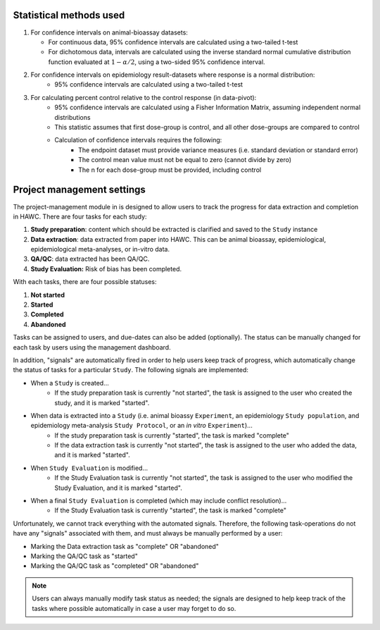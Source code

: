 Statistical methods used
========================

1. For confidence intervals on animal-bioassay datasets:

   - For continuous data, 95% confidence intervals are calculated using a two-tailed t-test
   - For dichotomous data, intervals are calculated using the inverse standard normal cumulative distribution function evaluated at :math:`1-\alpha/2`, using a two-sided 95% confidence interval.

2. For confidence intervals on epidemiology result-datasets where response is a normal distribution:
    - 95% confidence intervals are calculated using a two-tailed t-test

3. For calculating percent control relative to the control response (in data-pivot):
    - 95% confidence intervals are calculated using a Fisher Information Matrix, assuming independent normal distributions
    - This statistic assumes that first dose-group is control, and all other dose-groups are compared to control
    - Calculation of confidence intervals requires the following:
        - The endpoint dataset must provide variance measures (i.e. standard deviation or standard error)
        - The control mean value must not be equal to zero (cannot divide by zero)
        - The n for each dose-group must be provided, including control

Project management settings
===========================

The project-management module in is designed to allow users to track the progress for data extraction and completion in HAWC. There are four tasks for each study:

1. **Study preparation**: content which should be extracted is clarified and saved to the ``Study`` instance
2. **Data extraction**: data extracted from paper into HAWC. This can be animal bioassay, epidemiological, epidemiological meta-analyses, or in-vitro data.
3. **QA/QC**: data extracted has been QA/QC.
4. **Study Evaluation:** Risk of bias has been completed.

With each tasks, there are four possible statuses:

1. **Not started**
2. **Started**
3. **Completed**
4. **Abandoned**

Tasks can be assigned to users, and due-dates can also be added (optionally). The status can be manually changed for each task by users using the management dashboard.

In addition, "signals" are automatically fired in order to help users keep track of progress, which automatically change the status of tasks for a particular ``Study``. The following signals are implemented:

- When a ``Study`` is created...
    - If the study preparation task is currently "not started", the task is assigned to the user who created the study, and it is marked "started".
- When data is extracted into a ``Study`` (i.e. animal bioassy ``Experiment``, an epidemiology ``Study population``, and epidemiology meta-analysis ``Study Protocol``, or an *in vitro* ``Experiment``)...
    - If the study preparation task is currently "started", the task is marked "complete"
    - If the data extraction task is currently "not started", the task is assigned to the user who added the data, and it is marked "started".
- When ``Study Evaluation`` is modified...
    - If the Study Evaluation task is currently "not started", the task is assigned to the user who modified the Study Evaluation, and it is marked "started".
- When a final ``Study Evaluation`` is completed (which may include conflict resolution)...
    - If the Study Evaluation task is currently "started", the task is marked "complete"

Unfortunately, we cannot track everything with the automated signals. Therefore, the following task-operations do not have any "signals" associated with them, and must always be manually performed by a user:

- Marking the Data extraction task as "complete" OR "abandoned"
- Marking the QA/QC task as "started"
- Marking the QA/QC task as "completed" OR "abandoned"

.. note::
    Users can always manually modify task status as needed; the signals are designed to help keep track of the tasks where possible automatically in case a user may forget to do so.
